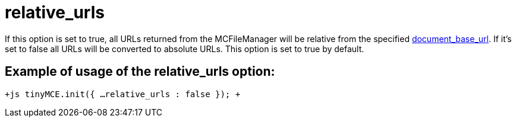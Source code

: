 :rootDir: ./../../
:partialsDir: {rootDir}partials/
= relative_urls

If this option is set to true, all URLs returned from the MCFileManager will be relative from the specified https://www.tiny.cloud/docs-3x/reference/configuration/document_base_url/[document_base_url]. If it's set to false all URLs will be converted to absolute URLs. This option is set to true by default.

[[example-of-usage-of-the-relative_urls-option]]
== Example of usage of the relative_urls option:
anchor:exampleofusageoftherelative_urlsoption[historical anchor]

`+js
tinyMCE.init({
  ...
  relative_urls : false
});
+`
